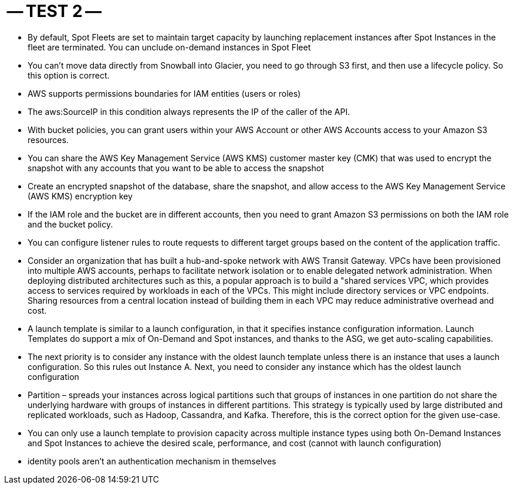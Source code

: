-- TEST 2 --
============

-  By default, Spot Fleets are set to maintain target capacity by launching replacement instances after Spot Instances in the fleet are terminated. You can unclude on-demand instances in Spot Fleet

- You can't move data directly from Snowball into Glacier, you need to go through S3 first, and then use a lifecycle policy. So this option is correct.

- AWS supports permissions boundaries for IAM entities (users or roles)

- The aws:SourceIP in this condition always represents the IP of the caller of the API. 

- With bucket policies, you can grant users within your AWS Account or other AWS Accounts access to your Amazon S3 resources.

- You can share the AWS Key Management Service (AWS KMS) customer master key (CMK) that was used to encrypt the snapshot with any accounts that you want to be able to access the snapshot

- Create an encrypted snapshot of the database, share the snapshot, and allow access to the AWS Key Management Service (AWS KMS) encryption key

- If the IAM role and the bucket are in different accounts, then you need to grant Amazon S3 permissions on both the IAM role and the bucket policy. 

- You can configure listener rules to route requests to different target groups based on the content of the application traffic.

- Consider an organization that has built a hub-and-spoke network with AWS Transit Gateway. VPCs have been provisioned into multiple AWS accounts, perhaps to facilitate network isolation or to enable delegated network administration. When deploying distributed architectures such as this, a popular approach is to build a "shared services VPC, which provides access to services required by workloads in each of the VPCs. This might include directory services or VPC endpoints. Sharing resources from a central location instead of building them in each VPC may reduce administrative overhead and cost.

- A launch template is similar to a launch configuration, in that it specifies instance configuration information. Launch Templates do support a mix of On-Demand and Spot instances, and thanks to the ASG, we get auto-scaling capabilities.

- The next priority is to consider any instance with the oldest launch template unless there is an instance that uses a launch configuration. So this rules out Instance A. Next, you need to consider any instance which has the oldest launch configuration

- Partition – spreads your instances across logical partitions such that groups of instances in one partition do not share the underlying hardware with groups of instances in different partitions. This strategy is typically used by large distributed and replicated workloads, such as Hadoop, Cassandra, and Kafka. Therefore, this is the correct option for the given use-case.

- You can only use a launch template to provision capacity across multiple instance types using both On-Demand Instances and Spot Instances to achieve the desired scale, performance, and cost (cannot with launch configuration)

- identity pools aren't an authentication mechanism in themselves